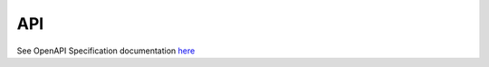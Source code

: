 API
===

See OpenAPI Specification documentation `here <https://mysql.test.traxsense.com/swagger>`_

.. autosummary::
   :toctree: generated

   traxsense
